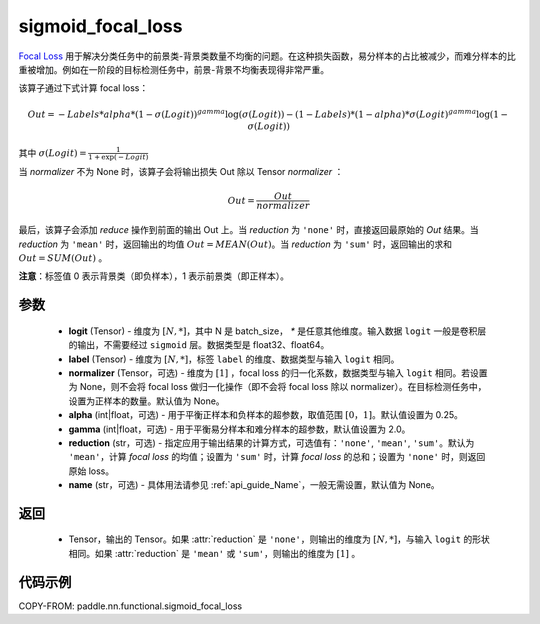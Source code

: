 .. _cn_api_nn_functional_sigmoid_focal_loss:

sigmoid_focal_loss
-------------------------------

.. py:function:: paddle.nn.functional.sigmoid_focal_loss(logit, label, normalizer=None, alpha=0.25, gamma=2.0, reduction='sum', name=None)

`Focal Loss <https://arxiv.org/abs/1708.02002>`_ 用于解决分类任务中的前景类-背景类数量不均衡的问题。在这种损失函数，易分样本的占比被减少，而难分样本的比重被增加。例如在一阶段的目标检测任务中，前景-背景不均衡表现得非常严重。

该算子通过下式计算 focal loss：

.. math::
           Out = -Labels * alpha * {(1 - \sigma(Logit))}^{gamma}\log(\sigma(Logit)) - (1 - Labels) * (1 - alpha) * {\sigma(Logit)}^{gamma}\log(1 - \sigma(Logit))

其中 :math:`\sigma(Logit) = \frac{1}{1 + \exp(-Logit)}`

当 `normalizer` 不为 None 时，该算子会将输出损失 Out 除以 Tensor `normalizer` ：

.. math::
           Out = \frac{Out}{normalizer}

最后，该算子会添加 `reduce` 操作到前面的输出 Out 上。当 `reduction` 为 ``'none'`` 时，直接返回最原始的 `Out` 结果。当 `reduction` 为 ``'mean'`` 时，返回输出的均值 :math:`Out = MEAN(Out)`。当 `reduction` 为 ``'sum'`` 时，返回输出的求和 :math:`Out = SUM(Out)` 。

**注意**：标签值 0 表示背景类（即负样本），1 表示前景类（即正样本）。

参数
:::::::::
    - **logit** (Tensor) - 维度为 :math:`[N, *]`，其中 N 是 batch_size， `*` 是任意其他维度。输入数据 ``logit`` 一般是卷积层的输出，不需要经过 ``sigmoid`` 层。数据类型是 float32、float64。
    - **label** (Tensor) - 维度为 :math:`[N, *]`，标签 ``label`` 的维度、数据类型与输入 ``logit`` 相同。
    - **normalizer** (Tensor，可选) - 维度为 :math:`[1]` ，focal loss 的归一化系数，数据类型与输入 ``logit`` 相同。若设置为 None，则不会将 focal loss 做归一化操作（即不会将 focal loss 除以 normalizer）。在目标检测任务中，设置为正样本的数量。默认值为 None。
    - **alpha** (int|float，可选) - 用于平衡正样本和负样本的超参数，取值范围 :math:`[0，1]`。默认值设置为 0.25。
    - **gamma** (int|float，可选) - 用于平衡易分样本和难分样本的超参数，默认值设置为 2.0。
    - **reduction** (str，可选) - 指定应用于输出结果的计算方式，可选值有：``'none'``, ``'mean'``, ``'sum'``。默认为 ``'mean'``，计算 `focal loss` 的均值；设置为 ``'sum'`` 时，计算 `focal loss` 的总和；设置为 ``'none'`` 时，则返回原始 loss。
    - **name** (str，可选) - 具体用法请参见 :ref:`api_guide_Name`，一般无需设置，默认值为 None。

返回
:::::::::
    - Tensor，输出的 Tensor。如果 :attr:`reduction` 是 ``'none'``，则输出的维度为 :math:`[N, *]`，与输入 ``logit`` 的形状相同。如果 :attr:`reduction` 是 ``'mean'`` 或 ``'sum'``，则输出的维度为 :math:`[1]` 。

代码示例
:::::::::

COPY-FROM: paddle.nn.functional.sigmoid_focal_loss
